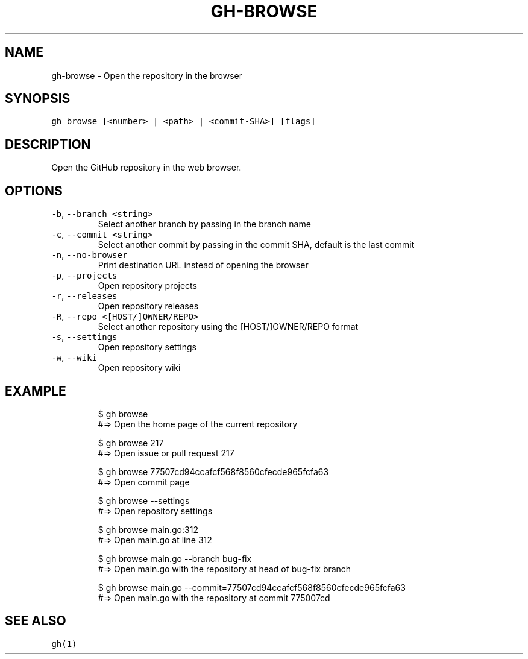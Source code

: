 .nh
.TH "GH-BROWSE" "1" "Jul 2023" "GitHub CLI 2.32.1" "GitHub CLI manual"

.SH NAME
.PP
gh-browse - Open the repository in the browser


.SH SYNOPSIS
.PP
\fB\fCgh browse [<number> | <path> | <commit-SHA>] [flags]\fR


.SH DESCRIPTION
.PP
Open the GitHub repository in the web browser.


.SH OPTIONS
.TP
\fB\fC-b\fR, \fB\fC--branch\fR \fB\fC<string>\fR
Select another branch by passing in the branch name

.TP
\fB\fC-c\fR, \fB\fC--commit\fR \fB\fC<string>\fR
Select another commit by passing in the commit SHA, default is the last commit

.TP
\fB\fC-n\fR, \fB\fC--no-browser\fR
Print destination URL instead of opening the browser

.TP
\fB\fC-p\fR, \fB\fC--projects\fR
Open repository projects

.TP
\fB\fC-r\fR, \fB\fC--releases\fR
Open repository releases

.TP
\fB\fC-R\fR, \fB\fC--repo\fR \fB\fC<[HOST/]OWNER/REPO>\fR
Select another repository using the [HOST/]OWNER/REPO format

.TP
\fB\fC-s\fR, \fB\fC--settings\fR
Open repository settings

.TP
\fB\fC-w\fR, \fB\fC--wiki\fR
Open repository wiki


.SH EXAMPLE
.PP
.RS

.nf
$ gh browse
#=> Open the home page of the current repository

$ gh browse 217
#=> Open issue or pull request 217

$ gh browse 77507cd94ccafcf568f8560cfecde965fcfa63
#=> Open commit page

$ gh browse --settings
#=> Open repository settings

$ gh browse main.go:312
#=> Open main.go at line 312

$ gh browse main.go --branch bug-fix
#=> Open main.go with the repository at head of bug-fix branch

$ gh browse main.go --commit=77507cd94ccafcf568f8560cfecde965fcfa63
#=> Open main.go with the repository at commit 775007cd


.fi
.RE


.SH SEE ALSO
.PP
\fB\fCgh(1)\fR
